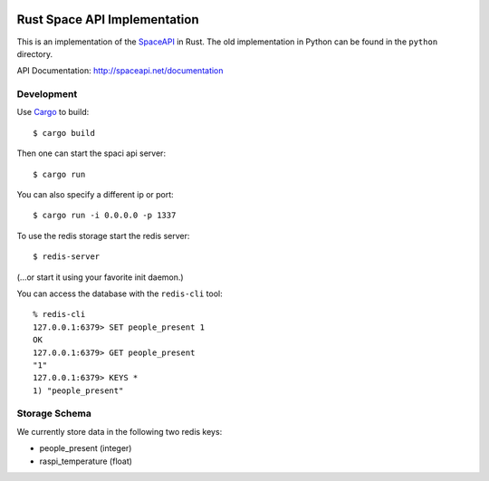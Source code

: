 .. image:: https://travis-ci.org/coredump-ch/spaceapi.svg?branch=rust
    :target: https://travis-ci.org/coredump-ch/spaceapi
Rust Space API Implementation
=============================

This is an implementation of the `SpaceAPI <http://spaceapi.net/>`_ in Rust.
The old implementation in Python can be found in the ``python`` directory.

API Documentation: http://spaceapi.net/documentation

Development
-----------

Use `Cargo <https://crates.io/>`_ to build::

    $ cargo build

Then one can start the spaci api server::

    $ cargo run

You can also specify a different ip or port::

    $ cargo run -i 0.0.0.0 -p 1337

To use the redis storage start the redis server::
    
    $ redis-server

(...or start it using your favorite init daemon.)

You can access the database with the ``redis-cli`` tool::

    % redis-cli 
    127.0.0.1:6379> SET people_present 1
    OK
    127.0.0.1:6379> GET people_present
    "1"
    127.0.0.1:6379> KEYS *
    1) "people_present"

Storage Schema
--------------

We currently store data in the following two redis keys:

- people_present (integer)
- raspi_temperature (float)
